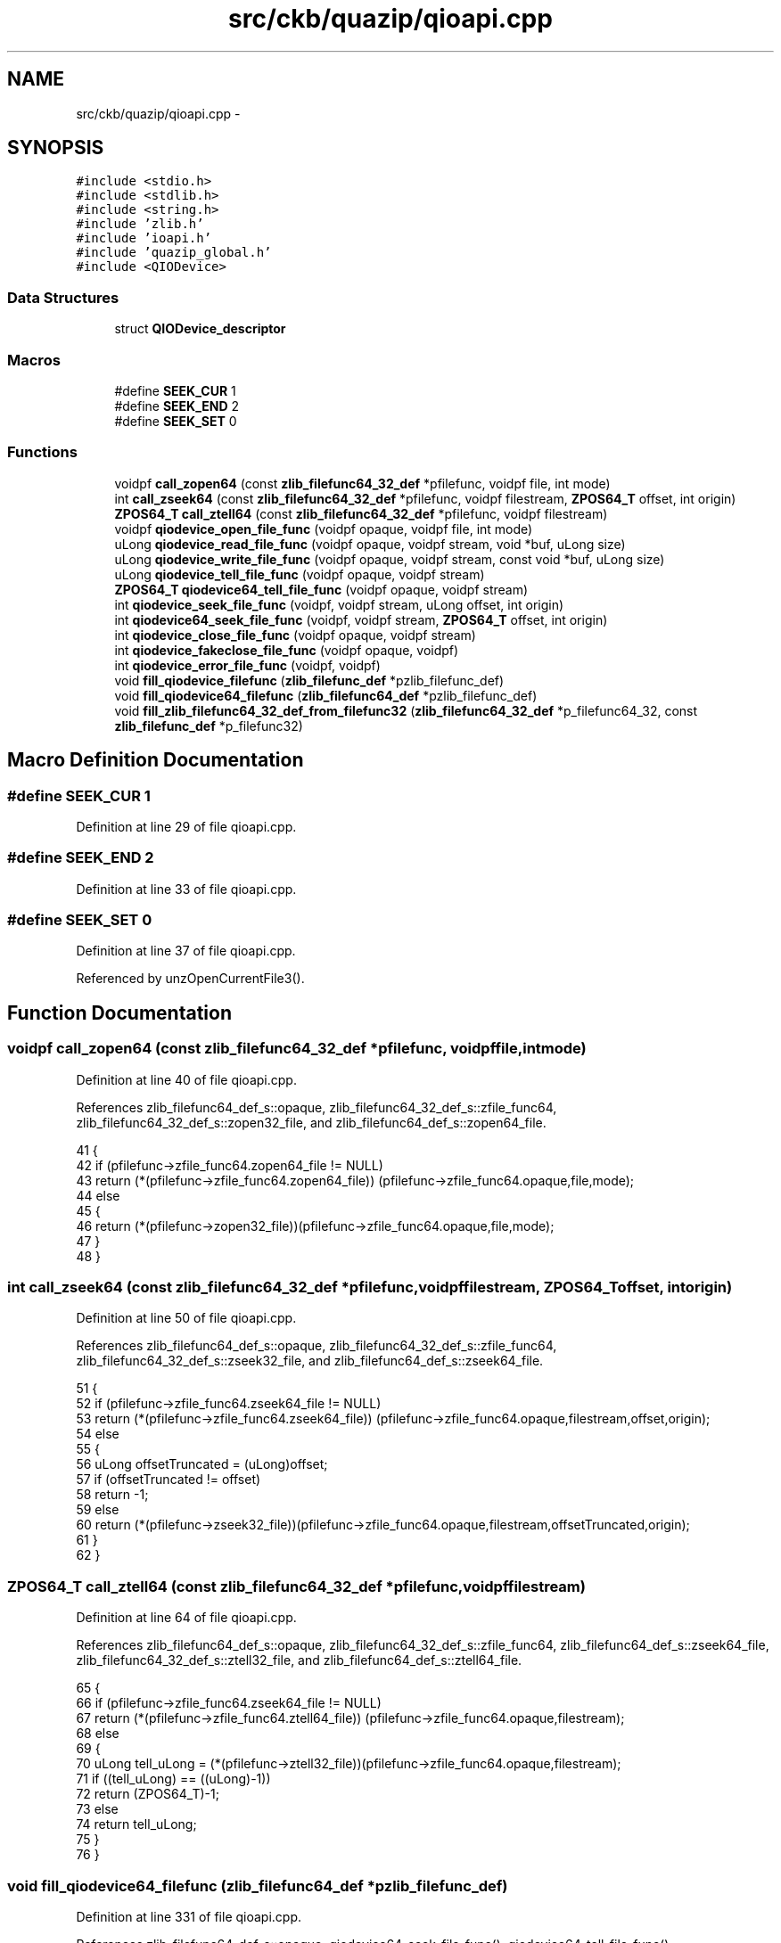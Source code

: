 .TH "src/ckb/quazip/qioapi.cpp" 3 "Sat Jun 3 2017" "Version beta-v0.2.8+testing at branch all-mine" "ckb-next" \" -*- nroff -*-
.ad l
.nh
.SH NAME
src/ckb/quazip/qioapi.cpp \- 
.SH SYNOPSIS
.br
.PP
\fC#include <stdio\&.h>\fP
.br
\fC#include <stdlib\&.h>\fP
.br
\fC#include <string\&.h>\fP
.br
\fC#include 'zlib\&.h'\fP
.br
\fC#include 'ioapi\&.h'\fP
.br
\fC#include 'quazip_global\&.h'\fP
.br
\fC#include <QIODevice>\fP
.br

.SS "Data Structures"

.in +1c
.ti -1c
.RI "struct \fBQIODevice_descriptor\fP"
.br
.in -1c
.SS "Macros"

.in +1c
.ti -1c
.RI "#define \fBSEEK_CUR\fP   1"
.br
.ti -1c
.RI "#define \fBSEEK_END\fP   2"
.br
.ti -1c
.RI "#define \fBSEEK_SET\fP   0"
.br
.in -1c
.SS "Functions"

.in +1c
.ti -1c
.RI "voidpf \fBcall_zopen64\fP (const \fBzlib_filefunc64_32_def\fP *pfilefunc, voidpf file, int mode)"
.br
.ti -1c
.RI "int \fBcall_zseek64\fP (const \fBzlib_filefunc64_32_def\fP *pfilefunc, voidpf filestream, \fBZPOS64_T\fP offset, int origin)"
.br
.ti -1c
.RI "\fBZPOS64_T\fP \fBcall_ztell64\fP (const \fBzlib_filefunc64_32_def\fP *pfilefunc, voidpf filestream)"
.br
.ti -1c
.RI "voidpf \fBqiodevice_open_file_func\fP (voidpf opaque, voidpf file, int mode)"
.br
.ti -1c
.RI "uLong \fBqiodevice_read_file_func\fP (voidpf opaque, voidpf stream, void *buf, uLong size)"
.br
.ti -1c
.RI "uLong \fBqiodevice_write_file_func\fP (voidpf opaque, voidpf stream, const void *buf, uLong size)"
.br
.ti -1c
.RI "uLong \fBqiodevice_tell_file_func\fP (voidpf opaque, voidpf stream)"
.br
.ti -1c
.RI "\fBZPOS64_T\fP \fBqiodevice64_tell_file_func\fP (voidpf opaque, voidpf stream)"
.br
.ti -1c
.RI "int \fBqiodevice_seek_file_func\fP (voidpf, voidpf stream, uLong offset, int origin)"
.br
.ti -1c
.RI "int \fBqiodevice64_seek_file_func\fP (voidpf, voidpf stream, \fBZPOS64_T\fP offset, int origin)"
.br
.ti -1c
.RI "int \fBqiodevice_close_file_func\fP (voidpf opaque, voidpf stream)"
.br
.ti -1c
.RI "int \fBqiodevice_fakeclose_file_func\fP (voidpf opaque, voidpf)"
.br
.ti -1c
.RI "int \fBqiodevice_error_file_func\fP (voidpf, voidpf)"
.br
.ti -1c
.RI "void \fBfill_qiodevice_filefunc\fP (\fBzlib_filefunc_def\fP *pzlib_filefunc_def)"
.br
.ti -1c
.RI "void \fBfill_qiodevice64_filefunc\fP (\fBzlib_filefunc64_def\fP *pzlib_filefunc_def)"
.br
.ti -1c
.RI "void \fBfill_zlib_filefunc64_32_def_from_filefunc32\fP (\fBzlib_filefunc64_32_def\fP *p_filefunc64_32, const \fBzlib_filefunc_def\fP *p_filefunc32)"
.br
.in -1c
.SH "Macro Definition Documentation"
.PP 
.SS "#define SEEK_CUR   1"

.PP
Definition at line 29 of file qioapi\&.cpp\&.
.SS "#define SEEK_END   2"

.PP
Definition at line 33 of file qioapi\&.cpp\&.
.SS "#define SEEK_SET   0"

.PP
Definition at line 37 of file qioapi\&.cpp\&.
.PP
Referenced by unzOpenCurrentFile3()\&.
.SH "Function Documentation"
.PP 
.SS "voidpf call_zopen64 (const \fBzlib_filefunc64_32_def\fP *pfilefunc, voidpffile, intmode)"

.PP
Definition at line 40 of file qioapi\&.cpp\&.
.PP
References zlib_filefunc64_def_s::opaque, zlib_filefunc64_32_def_s::zfile_func64, zlib_filefunc64_32_def_s::zopen32_file, and zlib_filefunc64_def_s::zopen64_file\&.
.PP
.nf
41 {
42     if (pfilefunc->zfile_func64\&.zopen64_file != NULL)
43         return (*(pfilefunc->zfile_func64\&.zopen64_file)) (pfilefunc->zfile_func64\&.opaque,file,mode);
44     else
45     {
46         return (*(pfilefunc->zopen32_file))(pfilefunc->zfile_func64\&.opaque,file,mode);
47     }
48 }
.fi
.SS "int call_zseek64 (const \fBzlib_filefunc64_32_def\fP *pfilefunc, voidpffilestream, \fBZPOS64_T\fPoffset, intorigin)"

.PP
Definition at line 50 of file qioapi\&.cpp\&.
.PP
References zlib_filefunc64_def_s::opaque, zlib_filefunc64_32_def_s::zfile_func64, zlib_filefunc64_32_def_s::zseek32_file, and zlib_filefunc64_def_s::zseek64_file\&.
.PP
.nf
51 {
52     if (pfilefunc->zfile_func64\&.zseek64_file != NULL)
53         return (*(pfilefunc->zfile_func64\&.zseek64_file)) (pfilefunc->zfile_func64\&.opaque,filestream,offset,origin);
54     else
55     {
56         uLong offsetTruncated = (uLong)offset;
57         if (offsetTruncated != offset)
58             return -1;
59         else
60             return (*(pfilefunc->zseek32_file))(pfilefunc->zfile_func64\&.opaque,filestream,offsetTruncated,origin);
61     }
62 }
.fi
.SS "\fBZPOS64_T\fP call_ztell64 (const \fBzlib_filefunc64_32_def\fP *pfilefunc, voidpffilestream)"

.PP
Definition at line 64 of file qioapi\&.cpp\&.
.PP
References zlib_filefunc64_def_s::opaque, zlib_filefunc64_32_def_s::zfile_func64, zlib_filefunc64_def_s::zseek64_file, zlib_filefunc64_32_def_s::ztell32_file, and zlib_filefunc64_def_s::ztell64_file\&.
.PP
.nf
65 {
66     if (pfilefunc->zfile_func64\&.zseek64_file != NULL)
67         return (*(pfilefunc->zfile_func64\&.ztell64_file)) (pfilefunc->zfile_func64\&.opaque,filestream);
68     else
69     {
70         uLong tell_uLong = (*(pfilefunc->ztell32_file))(pfilefunc->zfile_func64\&.opaque,filestream);
71         if ((tell_uLong) == ((uLong)-1))
72             return (ZPOS64_T)-1;
73         else
74             return tell_uLong;
75     }
76 }
.fi
.SS "void fill_qiodevice64_filefunc (\fBzlib_filefunc64_def\fP *pzlib_filefunc_def)"

.PP
Definition at line 331 of file qioapi\&.cpp\&.
.PP
References zlib_filefunc64_def_s::opaque, qiodevice64_seek_file_func(), qiodevice64_tell_file_func(), qiodevice_close_file_func(), qiodevice_error_file_func(), qiodevice_fakeclose_file_func(), qiodevice_open_file_func(), qiodevice_read_file_func(), qiodevice_write_file_func(), zlib_filefunc64_def_s::zclose_file, zlib_filefunc64_def_s::zerror_file, zlib_filefunc64_def_s::zfakeclose_file, zlib_filefunc64_def_s::zopen64_file, zlib_filefunc64_def_s::zread_file, zlib_filefunc64_def_s::zseek64_file, zlib_filefunc64_def_s::ztell64_file, and zlib_filefunc64_def_s::zwrite_file\&.
.PP
Referenced by unzOpenInternal(), and zipOpen3()\&.
.PP
.nf
333 {
334     // Open functions are the same for Qt\&.
335     pzlib_filefunc_def->zopen64_file = qiodevice_open_file_func;
336     pzlib_filefunc_def->zread_file = qiodevice_read_file_func;
337     pzlib_filefunc_def->zwrite_file = qiodevice_write_file_func;
338     pzlib_filefunc_def->ztell64_file = qiodevice64_tell_file_func;
339     pzlib_filefunc_def->zseek64_file = qiodevice64_seek_file_func;
340     pzlib_filefunc_def->zclose_file = qiodevice_close_file_func;
341     pzlib_filefunc_def->zerror_file = qiodevice_error_file_func;
342     pzlib_filefunc_def->opaque = new QIODevice_descriptor;
343     pzlib_filefunc_def->zfakeclose_file = qiodevice_fakeclose_file_func;
344 }
.fi
.SS "void fill_qiodevice_filefunc (\fBzlib_filefunc_def\fP *pzlib_filefunc_def)"

.PP
Definition at line 318 of file qioapi\&.cpp\&.
.PP
References zlib_filefunc_def_s::opaque, qiodevice_close_file_func(), qiodevice_error_file_func(), qiodevice_open_file_func(), qiodevice_read_file_func(), qiodevice_seek_file_func(), qiodevice_tell_file_func(), qiodevice_write_file_func(), zlib_filefunc_def_s::zclose_file, zlib_filefunc_def_s::zerror_file, zlib_filefunc_def_s::zopen_file, zlib_filefunc_def_s::zread_file, zlib_filefunc_def_s::zseek_file, zlib_filefunc_def_s::ztell_file, and zlib_filefunc_def_s::zwrite_file\&.
.PP
.nf
320 {
321     pzlib_filefunc_def->zopen_file = qiodevice_open_file_func;
322     pzlib_filefunc_def->zread_file = qiodevice_read_file_func;
323     pzlib_filefunc_def->zwrite_file = qiodevice_write_file_func;
324     pzlib_filefunc_def->ztell_file = qiodevice_tell_file_func;
325     pzlib_filefunc_def->zseek_file = qiodevice_seek_file_func;
326     pzlib_filefunc_def->zclose_file = qiodevice_close_file_func;
327     pzlib_filefunc_def->zerror_file = qiodevice_error_file_func;
328     pzlib_filefunc_def->opaque = new QIODevice_descriptor;
329 }
.fi
.SS "void fill_zlib_filefunc64_32_def_from_filefunc32 (\fBzlib_filefunc64_32_def\fP *p_filefunc64_32, const \fBzlib_filefunc_def\fP *p_filefunc32)"

.PP
Definition at line 346 of file qioapi\&.cpp\&.
.PP
References zlib_filefunc_def_s::opaque, zlib_filefunc64_def_s::opaque, zlib_filefunc_def_s::zclose_file, zlib_filefunc64_def_s::zclose_file, zlib_filefunc_def_s::zerror_file, zlib_filefunc64_def_s::zerror_file, zlib_filefunc64_def_s::zfakeclose_file, zlib_filefunc64_32_def_s::zfile_func64, zlib_filefunc64_32_def_s::zopen32_file, zlib_filefunc64_def_s::zopen64_file, zlib_filefunc_def_s::zopen_file, zlib_filefunc_def_s::zread_file, zlib_filefunc64_def_s::zread_file, zlib_filefunc64_32_def_s::zseek32_file, zlib_filefunc64_def_s::zseek64_file, zlib_filefunc_def_s::zseek_file, zlib_filefunc64_32_def_s::ztell32_file, zlib_filefunc64_def_s::ztell64_file, zlib_filefunc_def_s::ztell_file, zlib_filefunc_def_s::zwrite_file, and zlib_filefunc64_def_s::zwrite_file\&.
.PP
Referenced by unzOpen2(), and zipOpen2()\&.
.PP
.nf
347 {
348     p_filefunc64_32->zfile_func64\&.zopen64_file = NULL;
349     p_filefunc64_32->zopen32_file = p_filefunc32->zopen_file;
350     p_filefunc64_32->zfile_func64\&.zerror_file = p_filefunc32->zerror_file;
351     p_filefunc64_32->zfile_func64\&.zread_file = p_filefunc32->zread_file;
352     p_filefunc64_32->zfile_func64\&.zwrite_file = p_filefunc32->zwrite_file;
353     p_filefunc64_32->zfile_func64\&.ztell64_file = NULL;
354     p_filefunc64_32->zfile_func64\&.zseek64_file = NULL;
355     p_filefunc64_32->zfile_func64\&.zclose_file = p_filefunc32->zclose_file;
356     p_filefunc64_32->zfile_func64\&.zerror_file = p_filefunc32->zerror_file;
357     p_filefunc64_32->zfile_func64\&.opaque = p_filefunc32->opaque;
358     p_filefunc64_32->zfile_func64\&.zfakeclose_file = NULL;
359     p_filefunc64_32->zseek32_file = p_filefunc32->zseek_file;
360     p_filefunc64_32->ztell32_file = p_filefunc32->ztell_file;
361 }
.fi
.SS "int qiodevice64_seek_file_func (voidpf, voidpfstream, \fBZPOS64_T\fPoffset, intorigin)"

.PP
Definition at line 244 of file qioapi\&.cpp\&.
.PP
References ZLIB_FILEFUNC_SEEK_CUR, ZLIB_FILEFUNC_SEEK_END, and ZLIB_FILEFUNC_SEEK_SET\&.
.PP
Referenced by fill_qiodevice64_filefunc()\&.
.PP
.nf
249 {
250     QIODevice *iodevice = reinterpret_cast<QIODevice*>(stream);
251     if (iodevice->isSequential()) {
252         if (origin == ZLIB_FILEFUNC_SEEK_END
253                 && offset == 0) {
254             // sequential devices are always at end (needed in mdAppend)
255             return 0;
256         } else {
257             qWarning("qiodevice_seek_file_func() called for sequential device");
258             return -1;
259         }
260     }
261     qint64 qiodevice_seek_result=0;
262     int ret;
263     switch (origin)
264     {
265     case ZLIB_FILEFUNC_SEEK_CUR :
266         qiodevice_seek_result = ((QIODevice*)stream)->pos() + offset;
267         break;
268     case ZLIB_FILEFUNC_SEEK_END :
269         qiodevice_seek_result = ((QIODevice*)stream)->size() - offset;
270         break;
271     case ZLIB_FILEFUNC_SEEK_SET :
272         qiodevice_seek_result = offset;
273         break;
274     default:
275         return -1;
276     }
277     ret = !iodevice->seek(qiodevice_seek_result);
278     return ret;
279 }
.fi
.SS "\fBZPOS64_T\fP qiodevice64_tell_file_func (voidpfopaque, voidpfstream)"

.PP
Definition at line 192 of file qioapi\&.cpp\&.
.PP
References QIODevice_descriptor::pos\&.
.PP
Referenced by fill_qiodevice64_filefunc()\&.
.PP
.nf
195 {
196     QIODevice_descriptor *d = reinterpret_cast<QIODevice_descriptor*>(opaque);
197     QIODevice *iodevice = reinterpret_cast<QIODevice*>(stream);
198     qint64 ret;
199     if (iodevice->isSequential()) {
200         ret = d->pos;
201     } else {
202         ret = iodevice->pos();
203     }
204     return static_cast<ZPOS64_T>(ret);
205 }
.fi
.SS "int qiodevice_close_file_func (voidpfopaque, voidpfstream)"

.PP
Definition at line 281 of file qioapi\&.cpp\&.
.PP
Referenced by fill_qiodevice64_filefunc(), and fill_qiodevice_filefunc()\&.
.PP
.nf
284 {
285     QIODevice_descriptor *d = reinterpret_cast<QIODevice_descriptor*>(opaque);
286     delete d;
287     QIODevice *device = reinterpret_cast<QIODevice*>(stream);
288 #ifdef QUAZIP_QSAVEFILE_BUG_WORKAROUND
289     // QSaveFile terribly breaks the is-a idiom:
290     // it IS a QIODevice, but it is NOT compatible with it: close() is private
291     QSaveFile *file = qobject_cast<QSaveFile*>(device);
292     if (file != NULL) {
293         // We have to call the ugly commit() instead:
294         return file->commit() ? 0 : -1;
295     }
296 #endif
297     device->close();
298     return 0;
299 }
.fi
.SS "int qiodevice_error_file_func (voidpf, voidpf)"

.PP
Definition at line 310 of file qioapi\&.cpp\&.
.PP
Referenced by fill_qiodevice64_filefunc(), and fill_qiodevice_filefunc()\&.
.PP
.nf
313 {
314     // can't check for error due to the QIODevice API limitation
315     return 0;
316 }
.fi
.SS "int qiodevice_fakeclose_file_func (voidpfopaque, voidpf)"

.PP
Definition at line 301 of file qioapi\&.cpp\&.
.PP
Referenced by fill_qiodevice64_filefunc()\&.
.PP
.nf
304 {
305     QIODevice_descriptor *d = reinterpret_cast<QIODevice_descriptor*>(opaque);
306     delete d;
307     return 0;
308 }
.fi
.SS "voidpf qiodevice_open_file_func (voidpfopaque, voidpffile, intmode)"

.PP
Definition at line 86 of file qioapi\&.cpp\&.
.PP
References QIODevice_descriptor::pos, ZLIB_FILEFUNC_MODE_CREATE, ZLIB_FILEFUNC_MODE_EXISTING, ZLIB_FILEFUNC_MODE_READ, and ZLIB_FILEFUNC_MODE_READWRITEFILTER\&.
.PP
Referenced by fill_qiodevice64_filefunc(), and fill_qiodevice_filefunc()\&.
.PP
.nf
90 {
91     QIODevice_descriptor *d = reinterpret_cast<QIODevice_descriptor*>(opaque);
92     QIODevice *iodevice = reinterpret_cast<QIODevice*>(file);
93     QIODevice::OpenMode desiredMode;
94     if ((mode & ZLIB_FILEFUNC_MODE_READWRITEFILTER)==ZLIB_FILEFUNC_MODE_READ)
95         desiredMode = QIODevice::ReadOnly;
96     else if (mode & ZLIB_FILEFUNC_MODE_EXISTING)
97         desiredMode = QIODevice::ReadWrite;
98     else if (mode & ZLIB_FILEFUNC_MODE_CREATE)
99         desiredMode = QIODevice::WriteOnly;
100     if (iodevice->isOpen()) {
101         if ((iodevice->openMode() & desiredMode) == desiredMode) {
102             if (desiredMode != QIODevice::WriteOnly
103                     && iodevice->isSequential()) {
104                 // We can use sequential devices only for writing\&.
105                 delete d;
106                 return NULL;
107             } else {
108                 if ((desiredMode & QIODevice::WriteOnly) != 0) {
109                     // open for writing, need to seek existing device
110                     if (!iodevice->isSequential()) {
111                         iodevice->seek(0);
112                     } else {
113                         d->pos = iodevice->pos();
114                     }
115                 }
116             }
117             return iodevice;
118         } else {
119             delete d;
120             return NULL;
121         }
122     }
123     iodevice->open(desiredMode);
124     if (iodevice->isOpen()) {
125         if (desiredMode != QIODevice::WriteOnly && iodevice->isSequential()) {
126             // We can use sequential devices only for writing\&.
127             iodevice->close();
128             delete d;
129             return NULL;
130         } else {
131             return iodevice;
132         }
133     } else {
134         delete d;
135         return NULL;
136     }
137 }
.fi
.SS "uLong qiodevice_read_file_func (voidpfopaque, voidpfstream, void *buf, uLongsize)"

.PP
Definition at line 140 of file qioapi\&.cpp\&.
.PP
References QIODevice_descriptor::pos\&.
.PP
Referenced by fill_qiodevice64_filefunc(), and fill_qiodevice_filefunc()\&.
.PP
.nf
145 {
146     QIODevice_descriptor *d = reinterpret_cast<QIODevice_descriptor*>(opaque);
147     QIODevice *iodevice = reinterpret_cast<QIODevice*>(stream);
148     qint64 ret64 = iodevice->read((char*)buf,size);
149     uLong ret;
150     ret = (uLong) ret64;
151     if (ret64 != -1) {
152         d->pos += ret64;
153     }
154     return ret;
155 }
.fi
.SS "int qiodevice_seek_file_func (voidpf, voidpfstream, uLongoffset, intorigin)"

.PP
Definition at line 207 of file qioapi\&.cpp\&.
.PP
References ZLIB_FILEFUNC_SEEK_CUR, ZLIB_FILEFUNC_SEEK_END, and ZLIB_FILEFUNC_SEEK_SET\&.
.PP
Referenced by fill_qiodevice_filefunc()\&.
.PP
.nf
212 {
213     QIODevice *iodevice = reinterpret_cast<QIODevice*>(stream);
214     if (iodevice->isSequential()) {
215         if (origin == ZLIB_FILEFUNC_SEEK_END
216                 && offset == 0) {
217             // sequential devices are always at end (needed in mdAppend)
218             return 0;
219         } else {
220             qWarning("qiodevice_seek_file_func() called for sequential device");
221             return -1;
222         }
223     }
224     uLong qiodevice_seek_result=0;
225     int ret;
226     switch (origin)
227     {
228     case ZLIB_FILEFUNC_SEEK_CUR :
229         qiodevice_seek_result = ((QIODevice*)stream)->pos() + offset;
230         break;
231     case ZLIB_FILEFUNC_SEEK_END :
232         qiodevice_seek_result = ((QIODevice*)stream)->size() - offset;
233         break;
234     case ZLIB_FILEFUNC_SEEK_SET :
235         qiodevice_seek_result = offset;
236         break;
237     default:
238         return -1;
239     }
240     ret = !iodevice->seek(qiodevice_seek_result);
241     return ret;
242 }
.fi
.SS "uLong qiodevice_tell_file_func (voidpfopaque, voidpfstream)"

.PP
Definition at line 175 of file qioapi\&.cpp\&.
.PP
References QIODevice_descriptor::pos\&.
.PP
Referenced by fill_qiodevice_filefunc()\&.
.PP
.nf
178 {
179     QIODevice_descriptor *d = reinterpret_cast<QIODevice_descriptor*>(opaque);
180     QIODevice *iodevice = reinterpret_cast<QIODevice*>(stream);
181     uLong ret;
182     qint64 ret64;
183     if (iodevice->isSequential()) {
184         ret64 = d->pos;
185     } else {
186         ret64 = iodevice->pos();
187     }
188     ret = static_cast<uLong>(ret64);
189     return ret;
190 }
.fi
.SS "uLong qiodevice_write_file_func (voidpfopaque, voidpfstream, const void *buf, uLongsize)"

.PP
Definition at line 158 of file qioapi\&.cpp\&.
.PP
References QIODevice_descriptor::pos\&.
.PP
Referenced by fill_qiodevice64_filefunc(), and fill_qiodevice_filefunc()\&.
.PP
.nf
163 {
164     QIODevice_descriptor *d = reinterpret_cast<QIODevice_descriptor*>(opaque);
165     QIODevice *iodevice = reinterpret_cast<QIODevice*>(stream);
166     uLong ret;
167     qint64 ret64 = iodevice->write((char*)buf,size);
168     if (ret64 != -1) {
169         d->pos += ret64;
170     }
171     ret = (uLong) ret64;
172     return ret;
173 }
.fi
.SH "Author"
.PP 
Generated automatically by Doxygen for ckb-next from the source code\&.
